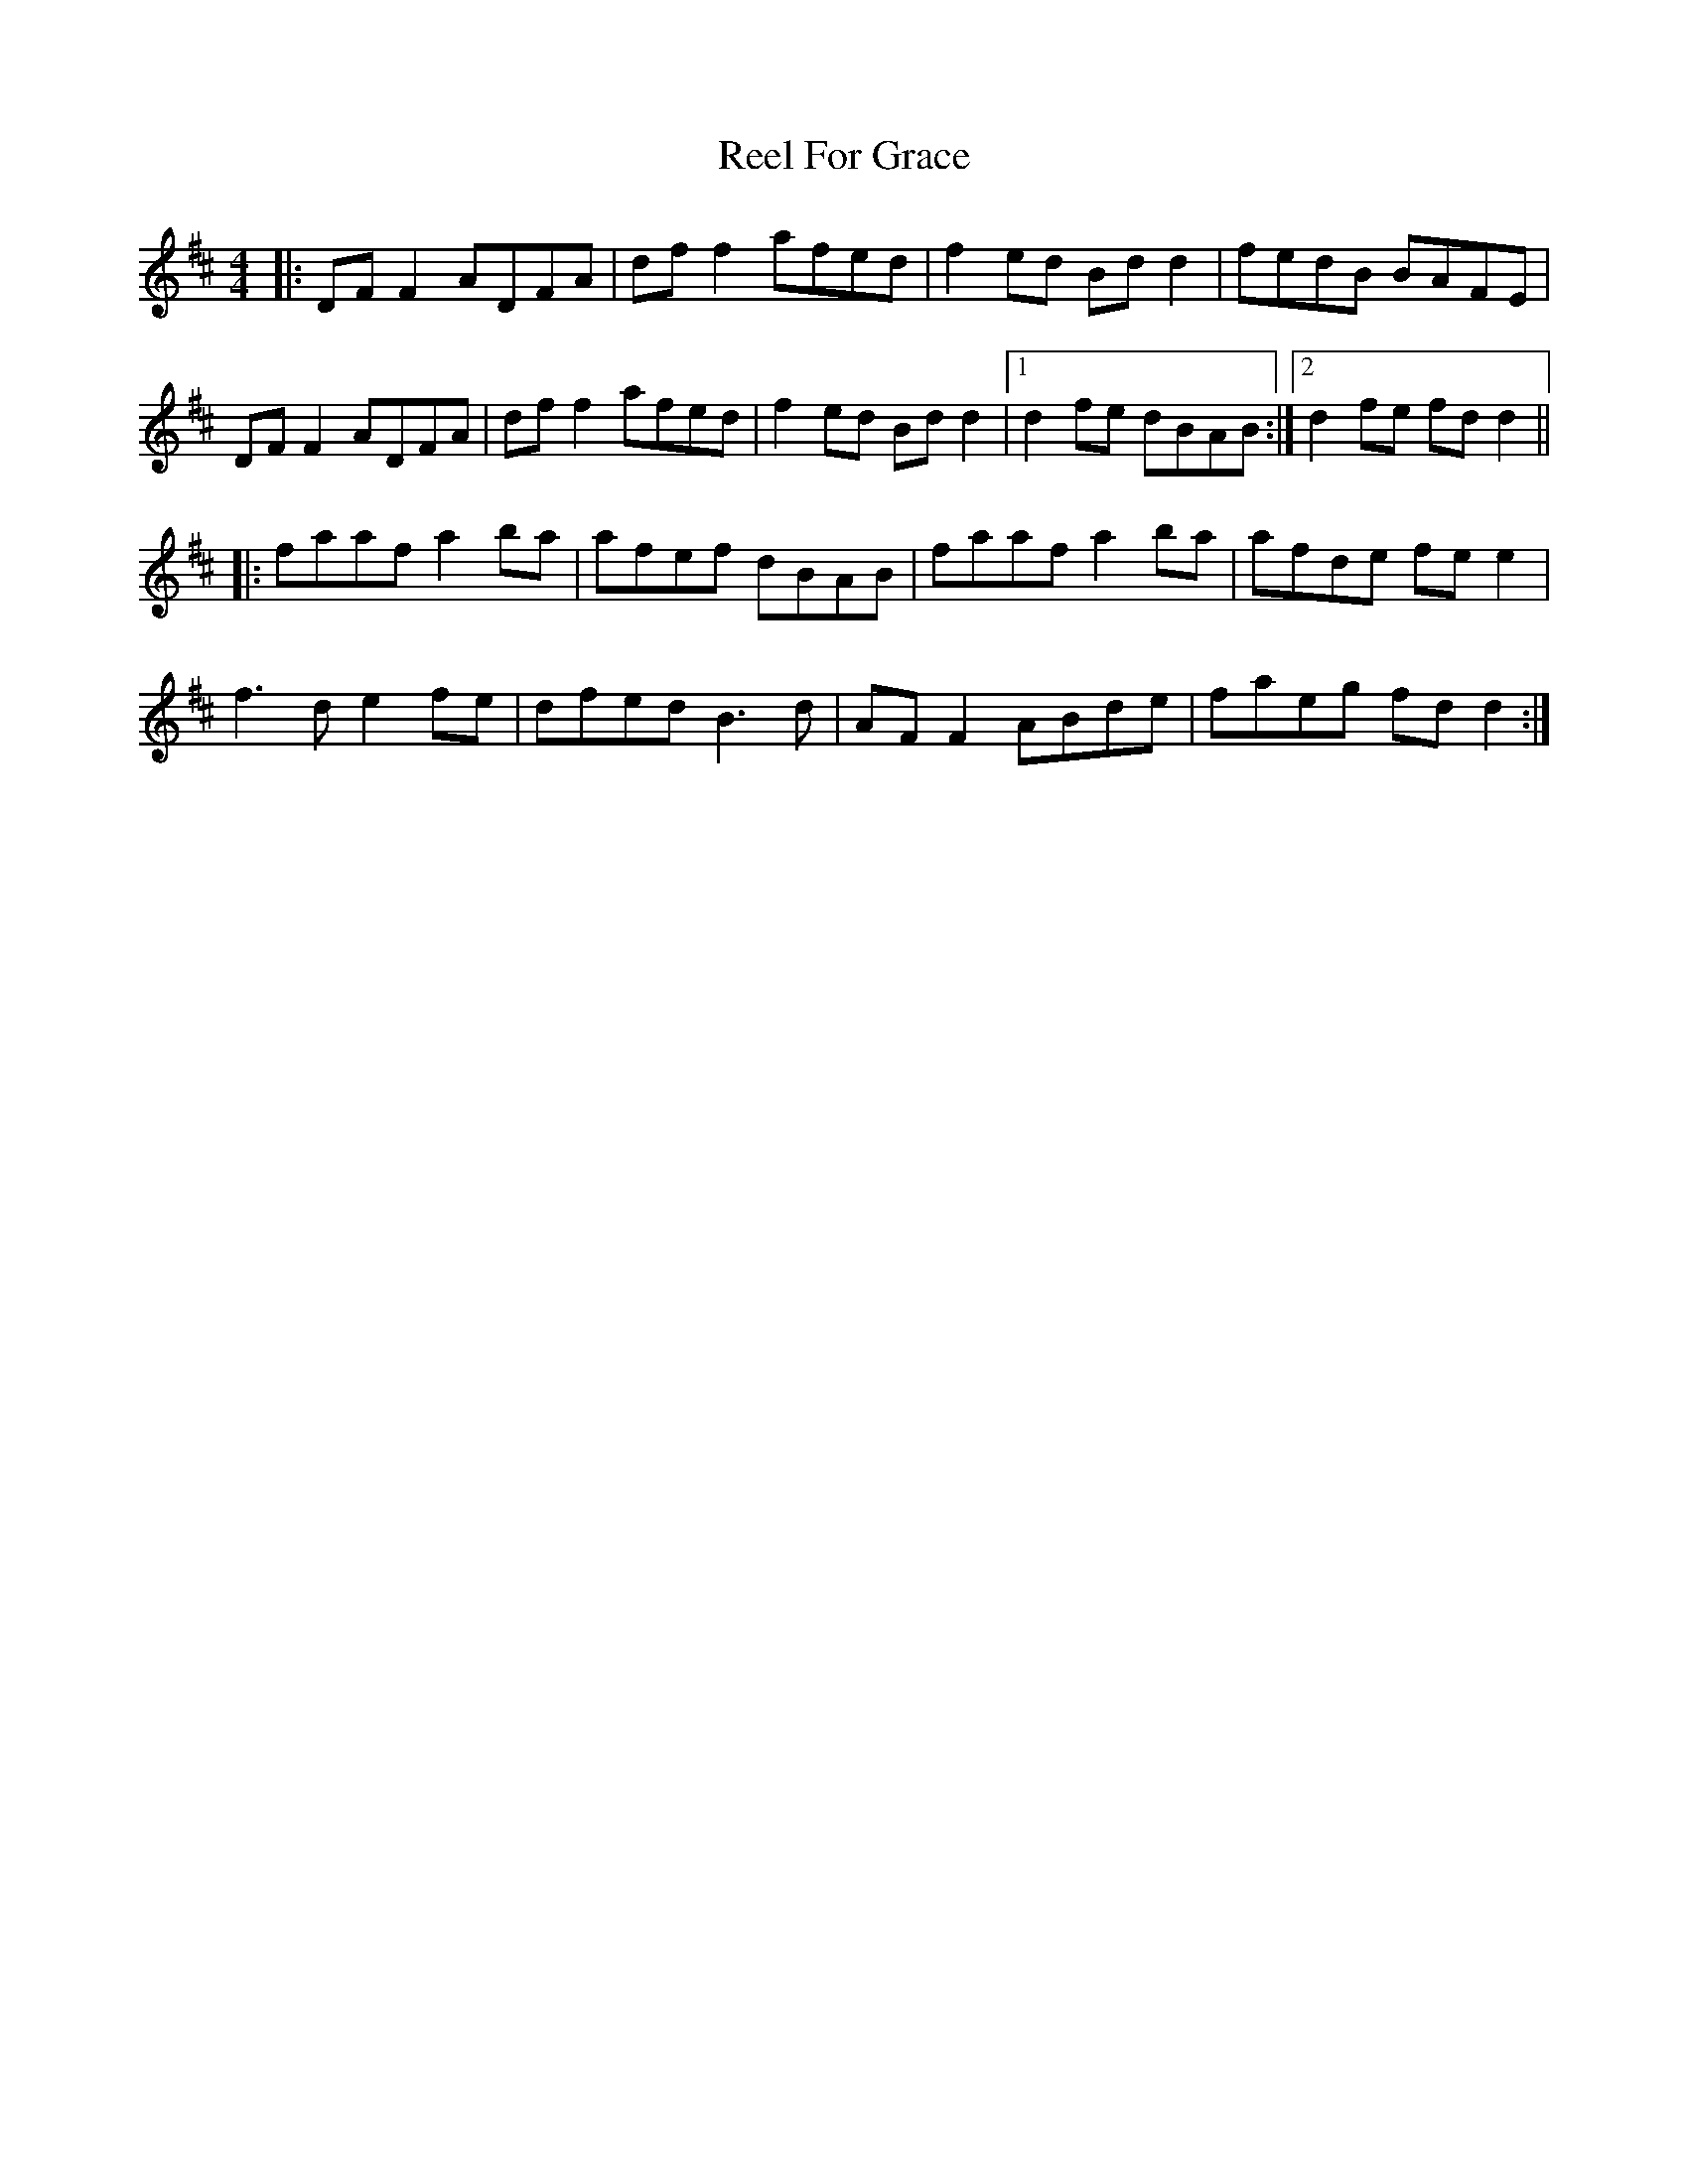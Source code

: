 X: 34160
T: Reel For Grace
R: reel
M: 4/4
K: Dmajor
|:DF F2 ADFA|df f2 afed|f2 ed Bd d2|fedB BAFE|
DF F2 ADFA|df f2 afed|f2 ed Bd d2|1 d2 fe dBAB:|2 d2 fe fd d2||
|:faaf a2 ba|afef dBAB|faaf a2 ba|afde fe e2|
f3d e2 fe|dfed B3d|AF F2 ABde|faeg fd d2:|

